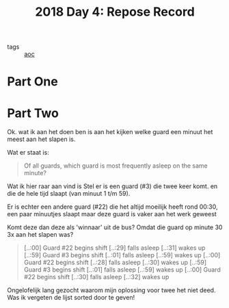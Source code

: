 :PROPERTIES:
:ID:       96520f57-d815-4f21-874c-24ea3a7a1906
:END:
#+title: 2018 Day 4: Repose Record
#+filetags: :python:
- tags :: [[id:3b4d4e31-7340-4c89-a44d-df55e5d0a3d3][aoc]]

* Part One


* Part Two

Ok. wat ik aan het doen ben is aan het kijken welke guard een minuut het meest aan het slapen is.

Wat er staat is:

#+begin_quote
Of all guards, which guard is most frequently asleep on the same minute?
#+end_quote


Wat ik hier raar aan vind is
Stel er is een guard (#3) die twee keer komt. en die de hele tijd slaapt (van minuut 1 t/m 59).

Er is echter een andere guard (#22) die het altijd moeilijk heeft rond 00:30, een paar minuutjes slaapt maar deze guard is vaker aan het werk geweest

Komt deze dan deze als 'winnaar' uit de bus? Omdat die guard op minute 30 3x aan het slapen was?


#+begin_quote
[..:00] Guard #22 begins shift
[..:29] falls asleep
[..:31] wakes up
[..:59] Guard #3 begins shift
[..:01] falls asleep
[..:59] wakes up
[..:00] Guard #22 begins shift
[..:28] falls asleep
[..:30] wakes up
[..:59] Guard #3 begins shift
[..:01] falls asleep
[..:59] wakes up
[..:00] Guard #22 begins shift
[..:30] falls asleep
[..:32] wakes up
#+end_quote

Ongelofelijk lang gezocht waarom mijn oplossing voor twee het niet deed. Was ik vergeten de lijst sorted door te geven!
